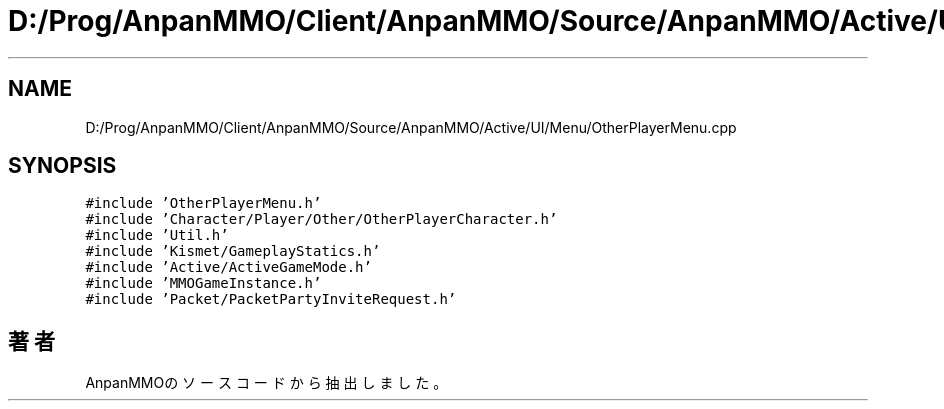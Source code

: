 .TH "D:/Prog/AnpanMMO/Client/AnpanMMO/Source/AnpanMMO/Active/UI/Menu/OtherPlayerMenu.cpp" 3 "2018年12月20日(木)" "AnpanMMO" \" -*- nroff -*-
.ad l
.nh
.SH NAME
D:/Prog/AnpanMMO/Client/AnpanMMO/Source/AnpanMMO/Active/UI/Menu/OtherPlayerMenu.cpp
.SH SYNOPSIS
.br
.PP
\fC#include 'OtherPlayerMenu\&.h'\fP
.br
\fC#include 'Character/Player/Other/OtherPlayerCharacter\&.h'\fP
.br
\fC#include 'Util\&.h'\fP
.br
\fC#include 'Kismet/GameplayStatics\&.h'\fP
.br
\fC#include 'Active/ActiveGameMode\&.h'\fP
.br
\fC#include 'MMOGameInstance\&.h'\fP
.br
\fC#include 'Packet/PacketPartyInviteRequest\&.h'\fP
.br

.SH "著者"
.PP 
 AnpanMMOのソースコードから抽出しました。
